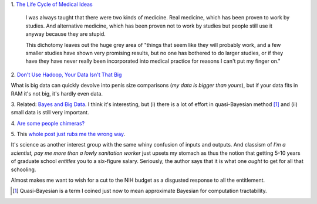 1. `The Life Cycle of Medical Ideas
<http://slatestarcodex.com/2013/09/12/the-life-cycle-of-medical-ideas/>`__

    I was always taught that there were two kinds of medicine. Real medicine,
    which has been proven to work by studies. And alternative medicine, which
    has been proven not to work by studies but people still use it anyway
    because they are stupid.

    This dichotomy leaves out the huge grey area of "things that seem like they
    will probably work, and a few smaller studies have shown very promising
    results, but no one has bothered to do larger studies, or if they
    have they have never really been incorporated into medical practice for
    reasons I can't put my finger on."

2. `Don't Use Hadoop, Your Data Isn't That Big
<http://www.chrisstucchio.com/blog/2013/hadoop_hatred.html>`__

What is big data can quickly devolve into penis size comparisons (*my data is
bigger than yours*), but if your data fits in RAM it's not big, it's hardly
even data.

3. Related: `Bayes and Big Data
<http://vserver1.cscs.lsa.umich.edu/~crshalizi/weblog/1046.html>`__. I think
it's interesting, but (i) there is a lot of effort in quasi-Bayesian method
[#]_ and (ii) small data is still very important.

4. `Are some people chimeras?
<http://www.nytimes.com/2013/09/17/science/dna-double-take.html?_r=1&pagewanted=all&>`__

5. This `whole post just rubs me the wrong way
<http://www.johnskylar.com/post/61507282912/why-you-dont-fucking-love-science>`__.

It's science as another interest group with the same whiny confusion of inputs
and outputs. And classism of *I'm a scientist, pay me more than a lowly
sanitation worker* just upsets my stomach as thus the notion that getting 5-10
years of graduate school *entitles* you to a six-figure salary. Seriously, the
author says that it is what one *ought* to get for all that schooling.

Almost makes me want to wish for a cut to the NIH budget as a disgusted
response to all the entitlement.

.. [#] Quasi-Bayesian is a term I coined just now to mean approximate Bayesian
   for computation tractability.
